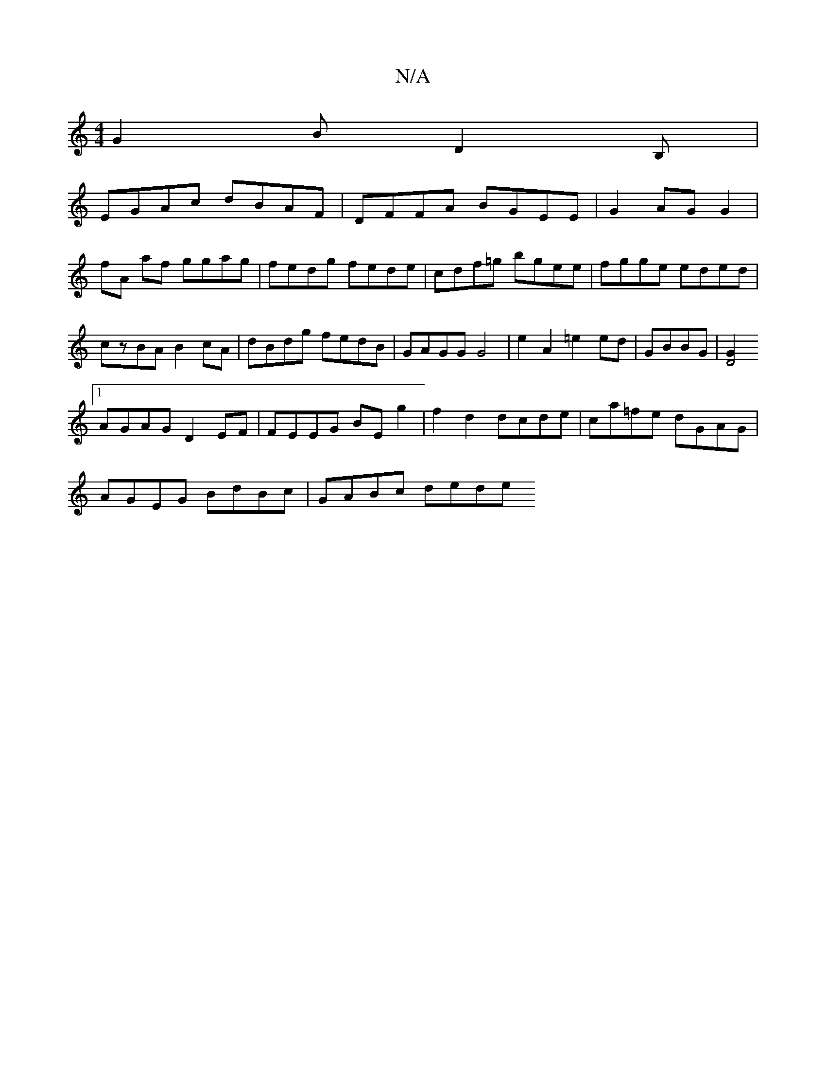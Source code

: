 X:1
T:N/A
M:4/4
R:N/A
K:Cmajor
G2B D2B, |
EGAc dBAF|DFFA BGEE|G2AG G2 |
fA af ggag|fedg fede|cdf=g bgee|fgge eded|
czBA B2cA|dBdg fedB|GAGG G4|e2A2 =e2ed|GBBG|[D4G2]
[1 AGAG D2EF|FEEG BEg2|f2d2 dcde|ca=fe dGAG|
AGEG BdBc| GABc dede
